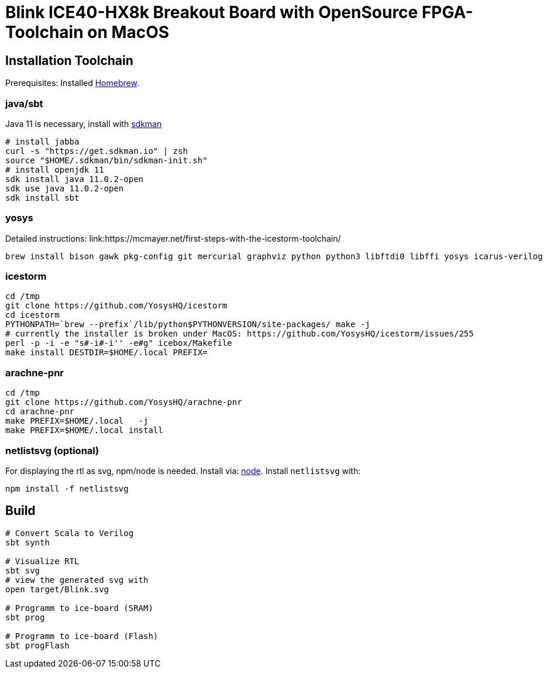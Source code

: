 = Blink ICE40-HX8k Breakout Board with OpenSource FPGA-Toolchain on MacOS

== Installation Toolchain

Prerequisites: Installed link:https://brew.sh/[Homebrew].

=== java/sbt

Java 11 is necessary, install with link:https://sdkman.io/[sdkman]

[source,bash]
----
# install jabba
curl -s "https://get.sdkman.io" | zsh
source "$HOME/.sdkman/bin/sdkman-init.sh"
# install openjdk 11
sdk install java 11.0.2-open
sdk use java 11.0.2-open
sdk install sbt
----


=== yosys

Detailed instructions: link:https://mcmayer.net/first-steps-with-the-icestorm-toolchain/

[source,bash]
----
brew install bison gawk pkg-config git mercurial graphviz python python3 libftdi0 libffi yosys icarus-verilog
----

=== icestorm

[source,bash]
----
cd /tmp
git clone https://github.com/YosysHQ/icestorm
cd icestorm
PYTHONPATH=`brew --prefix`/lib/python$PYTHONVERSION/site-packages/ make -j
# currently the installer is broken under MacOS: https://github.com/YosysHQ/icestorm/issues/255
perl -p -i -e "s#-i#-i'' -e#g" icebox/Makefile
make install DESTDIR=$HOME/.local PREFIX=
----

=== arachne-pnr

[source,bash]
----
cd /tmp
git clone https://github.com/YosysHQ/arachne-pnr
cd arachne-pnr
make PREFIX=$HOME/.local   -j
make PREFIX=$HOME/.local install
----


=== netlistsvg (optional)

For displaying the rtl as svg, npm/node is needed. Install via: link:https://nodejs.org/en/[node].
Install `netlistsvg` with:

[source,bash]
----
npm install -f netlistsvg
----

== Build

[source,bash]
----
# Convert Scala to Verilog
sbt synth

# Visualize RTL
sbt svg
# view the generated svg with
open target/Blink.svg

# Programm to ice-board (SRAM)
sbt prog

# Programm to ice-board (Flash)
sbt progFlash
----